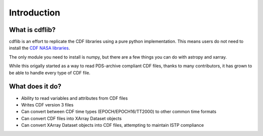 Introduction
===================

What is cdflib?
------------------

cdflib is an effort to replicate the CDF libraries using a pure python implementation.  This means users do not need to install the `CDF NASA libraries <https://cdf.gsfc.nasa.gov/>`_.  

The only module you need to install is numpy, but there are a few things you can do with astropy and xarray.  

While this origally started as a way to read PDS-archive compliant CDF files, thanks to many contributors, it has grown to be able to handle every type of CDF file.  


What does it do?
-------------------

* Ability to read variables and attributes from CDF files
* Writes CDF version 3 files
* Can convert between CDF time types (EPOCH/EPOCH16/TT2000) to other common time formats
* Can convert CDF files into XArray Dataset objects
* Can convert XArray Dataset objects into CDF files, attempting to maintain ISTP compliance 
